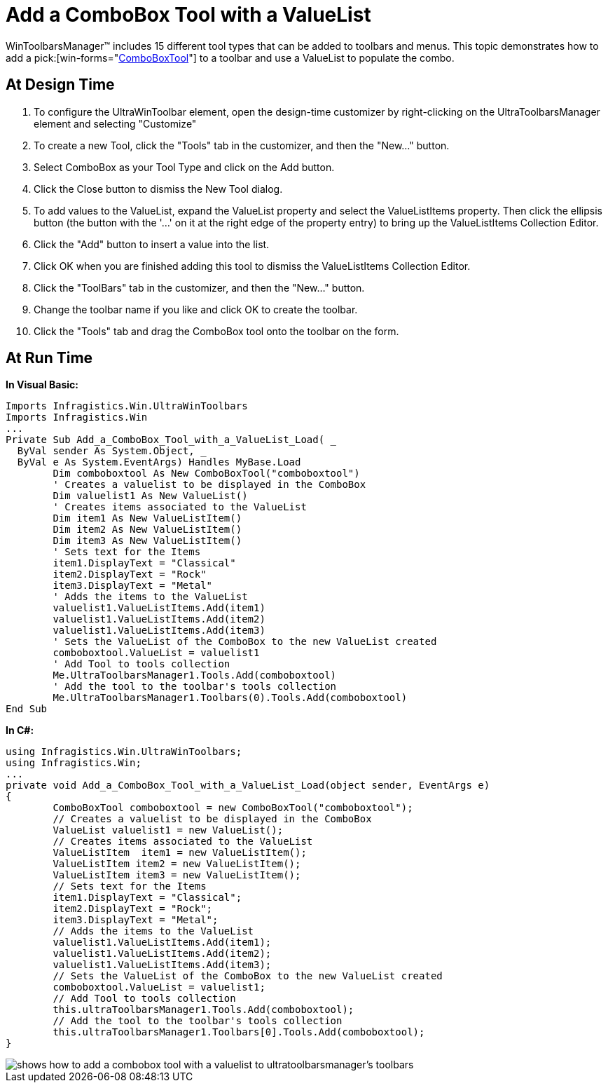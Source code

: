 ﻿////

|metadata|
{
    "name": "wintoolbarsmanager-add-a-combobox-tool-with-a-valuelist",
    "controlName": ["WinToolbarsManager"],
    "tags": [],
    "guid": "{0453CC7B-0697-4306-BF8B-20729C075324}",  
    "buildFlags": [],
    "createdOn": "2005-07-07T00:00:00Z"
}
|metadata|
////

= Add a ComboBox Tool with a ValueList

WinToolbarsManager™ includes 15 different tool types that can be added to toolbars and menus. This topic demonstrates how to add a  pick:[win-forms="link:{ApiPlatform}win.ultrawintoolbars{ApiVersion}~infragistics.win.ultrawintoolbars.comboboxtool.html[ComboBoxTool]"]  to a toolbar and use a ValueList to populate the combo.

== At Design Time

[start=1]
. To configure the UltraWinToolbar element, open the design-time customizer by right-clicking on the UltraToolbarsManager element and selecting "Customize"
[start=2]
. To create a new Tool, click the "Tools" tab in the customizer, and then the "New..." button.
[start=3]
. Select ComboBox as your Tool Type and click on the Add button.
[start=4]
. Click the Close button to dismiss the New Tool dialog.
[start=5]
. To add values to the ValueList, expand the ValueList property and select the ValueListItems property. Then click the ellipsis button (the button with the '...' on it at the right edge of the property entry) to bring up the ValueListItems Collection Editor.
[start=6]
. Click the "Add" button to insert a value into the list.
[start=7]
. Click OK when you are finished adding this tool to dismiss the ValueListItems Collection Editor.
[start=8]
. Click the "ToolBars" tab in the customizer, and then the "New..." button.
[start=9]
. Change the toolbar name if you like and click OK to create the toolbar.
[start=10]
. Click the "Tools" tab and drag the ComboBox tool onto the toolbar on the form.

== At Run Time

*In Visual Basic:*

----
Imports Infragistics.Win.UltraWinToolbars
Imports Infragistics.Win
...
Private Sub Add_a_ComboBox_Tool_with_a_ValueList_Load( _
  ByVal sender As System.Object, _
  ByVal e As System.EventArgs) Handles MyBase.Load
	Dim comboboxtool As New ComboBoxTool("comboboxtool")
	' Creates a valuelist to be displayed in the ComboBox
	Dim valuelist1 As New ValueList()
	' Creates items associated to the ValueList
	Dim item1 As New ValueListItem()
	Dim item2 As New ValueListItem()
	Dim item3 As New ValueListItem()
	' Sets text for the Items
	item1.DisplayText = "Classical"
	item2.DisplayText = "Rock"
	item3.DisplayText = "Metal"
	' Adds the items to the ValueList
	valuelist1.ValueListItems.Add(item1)
	valuelist1.ValueListItems.Add(item2)
	valuelist1.ValueListItems.Add(item3)
	' Sets the ValueList of the ComboBox to the new ValueList created
	comboboxtool.ValueList = valuelist1
	' Add Tool to tools collection
	Me.UltraToolbarsManager1.Tools.Add(comboboxtool)
	' Add the tool to the toolbar's tools collection
	Me.UltraToolbarsManager1.Toolbars(0).Tools.Add(comboboxtool)
End Sub
----

*In C#:*

----
using Infragistics.Win.UltraWinToolbars;
using Infragistics.Win;
...
private void Add_a_ComboBox_Tool_with_a_ValueList_Load(object sender, EventArgs e)
{
	ComboBoxTool comboboxtool = new ComboBoxTool("comboboxtool");
	// Creates a valuelist to be displayed in the ComboBox
	ValueList valuelist1 = new ValueList();
	// Creates items associated to the ValueList
	ValueListItem  item1 = new ValueListItem();
	ValueListItem item2 = new ValueListItem();
	ValueListItem item3 = new ValueListItem();
	// Sets text for the Items
	item1.DisplayText = "Classical";
	item2.DisplayText = "Rock";
	item3.DisplayText = "Metal";
	// Adds the items to the ValueList
	valuelist1.ValueListItems.Add(item1);
	valuelist1.ValueListItems.Add(item2);
	valuelist1.ValueListItems.Add(item3);
	// Sets the ValueList of the ComboBox to the new ValueList created
	comboboxtool.ValueList = valuelist1;
	// Add Tool to tools collection
	this.ultraToolbarsManager1.Tools.Add(comboboxtool);
	// Add the tool to the toolbar's tools collection
	this.ultraToolbarsManager1.Toolbars[0].Tools.Add(comboboxtool);
}
----

image::images/WinToolbarsManager_Add_a_ComboBox_Tool_with_a_ValueList_01.png[shows how to add a combobox tool with a valuelist to ultratoolbarsmanager's toolbars]